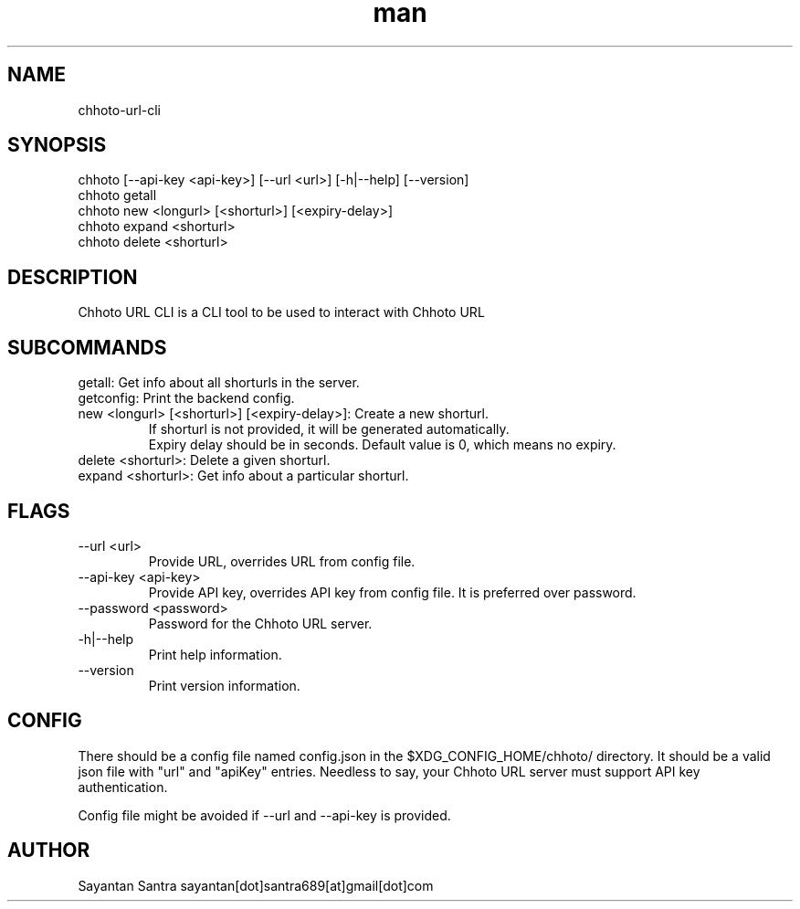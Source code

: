 .\" Manpage for movie-rename.
.\" Contact sayantan[dot]santra689[at]gmail[dot]com to correct errors or typos.
.TH man 1 "June 2025" "chhoto-url-cli"
.SH NAME
chhoto-url-cli
.SH SYNOPSIS
chhoto [--api-key <api-key>] [--url <url>] [-h|--help] [--version]
.TP
chhoto getall
.TP
chhoto new <longurl> [<shorturl>] [<expiry-delay>]
.TP
chhoto expand <shorturl>
.TP
chhoto delete <shorturl>
.SH DESCRIPTION
Chhoto URL CLI is a CLI tool to be used to interact with Chhoto URL
.SH SUBCOMMANDS
.TP
getall: Get info about all shorturls in the server.
.TP
getconfig: Print the backend config.
.TP
new <longurl> [<shorturl>] [<expiry-delay>]: Create a new shorturl.
  If shorturl is not provided, it will be generated automatically.
  Expiry delay should be in seconds. Default value is 0, which means no expiry.
.TP
delete <shorturl>: Delete a given shorturl.
.TP
expand <shorturl>: Get info about a particular shorturl.
.SH FLAGS
.TP
--url <url>
Provide URL, overrides URL from config file.
.TP
--api-key <api-key>
Provide API key, overrides API key from config file. It is preferred over password.
.TP
--password <password>
Password for the Chhoto URL server.
.TP
-h|--help
Print help information.
.TP
--version
Print version information.
.SH CONFIG
There should be a config file named config.json in the $XDG_CONFIG_HOME/chhoto/ directory.
It should be a valid json file with "url" and "apiKey" entries. Needless to say, your Chhoto URL server must
support API key authentication.
.sp
Config file might be avoided if --url and --api-key is provided.
.SH AUTHOR
Sayantan Santra sayantan[dot]santra689[at]gmail[dot]com
